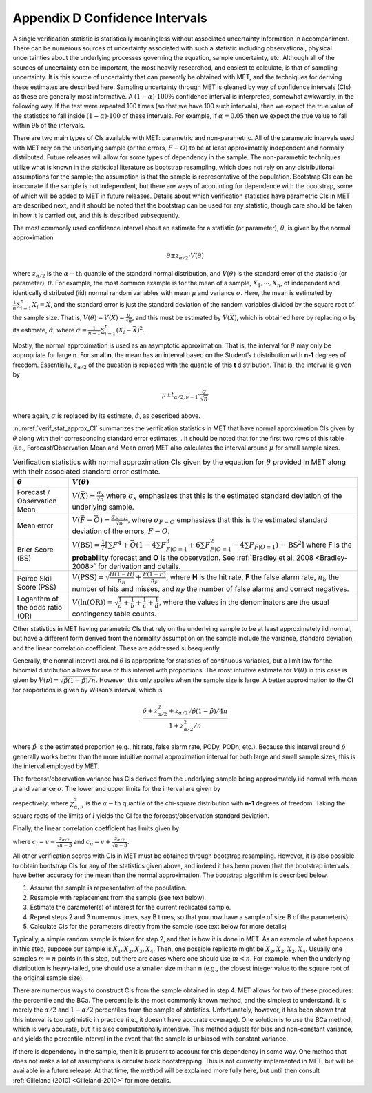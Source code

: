 .. _appendixD:

.. _App_D-Confidence-Intervals:

Appendix D Confidence Intervals
===============================

A single verification statistic is statistically meaningless without associated uncertainty information in accompaniment. There can be numerous sources of uncertainty associated with such a statistic including observational, physical uncertainties about the underlying processes governing the equation, sample uncertainty, etc. Although all of the sources of uncertainty can be important, the most heavily researched, and easiest to calculate, is that of sampling uncertainty. It is this source of uncertainty that can presently be obtained with MET, and the techniques for deriving these estimates are described here. Sampling uncertainty through MET is gleaned by way of confidence intervals (CIs) as these are generally most informative. A :math:`(1 - \alpha) \cdot 100\%` confidence interval is interpreted, somewhat awkwardly, in the following way. If the test were repeated 100 times (so that we have 100 such intervals), then we expect the true value of the statistics to fall inside :math:`(1-\alpha)\cdot 100` of these intervals. For example, if :math:`\alpha=0.05` then we expect the true value to fall within 95 of the intervals.

There are two main types of CIs available with MET: parametric and non-parametric. All of the parametric intervals used with MET rely on the underlying sample (or the errors, :math:`F - O`) to be at least approximately independent and normally distributed. Future releases will allow for some types of dependency in the sample. The non-parametric techniques utilize what is known in the statistical literature as bootstrap resampling, which does not rely on any distributional assumptions for the sample; the assumption is that the sample is representative of the population. Bootstrap CIs can be inaccurate if the sample is not independent, but there are ways of accounting for dependence with the bootstrap, some of which will be added to MET in future releases. Details about which verification statistics have parametric CIs in MET are described next, and it should be noted that the bootstrap can be used for any statistic, though care should be taken in how it is carried out, and this is described subsequently.

The most commonly used confidence interval about an estimate for a statistic (or parameter), :math:`\theta`, is given by the normal approximation

.. math:: \theta \pm z_{\alpha / 2} \cdot V(\theta )

where :math:`z_{\alpha / 2}` is the :math:`\alpha - \text{th}` quantile of the standard normal distribution, and :math:`V(\theta )` is the standard error of the statistic (or parameter), :math:`\theta`. For example, the most common example is for the mean of a sample, :math:`X_1,\cdots,X_n`, of independent and identically distributed (iid) normal random variables with mean :math:`\mu` and variance :math:`\sigma`. Here, the mean is estimated by :math:`\frac{1}{n} \sum_{i=1}^n X_i = \bar{X}`, and the standard error is just the standard deviation of the random variables divided by the square root of the sample size. That is, :math:`V( \theta ) = V ( \bar{X} ) = \frac{\sigma}{\sqrt{n}}`, and this must be estimated by :math:`\hat{V} (\bar{X} )`, which is obtained here by replacing :math:`\sigma` by its estimate, :math:`\hat{\sigma}`, where :math:`\hat{\sigma} = \frac{1}{n - 1} \sum_{i=1}^n (X_i - \bar{X})^2`.

Mostly, the normal approximation is used as an asymptotic approximation. That is, the interval for :math:`\theta` may only be appropriate for large **n**. For small **n**, the mean has an interval based on the Student’s **t** distribution with **n-1** degrees of freedom. Essentially, :math:`z_{\alpha / 2}` of the question is replaced with the quantile of this **t** distribution. That is, the interval is given by 

.. math:: \mu \pm t_{\alpha / 2,\nu - 1} \cdot \frac{\sigma}{\sqrt{n}}

where again, :math:`\sigma` is replaced by its estimate, :math:`\hat{\sigma}`, as described above.

:numref:`verif_stat_approx_CI` summarizes the verification statistics in MET that have normal approximation CIs given by :math:`\theta` along with their corresponding standard error estimates, . It should be noted that for the first two rows of this table (i.e., Forecast/Observation Mean and Mean error) MET also calculates the interval around :math:`\mu` for small sample sizes.

.. _verif_stat_approx_CI:

.. list-table:: Verification statistics with normal approximation CIs given by the equation for :math:`\theta` provided in MET along with their associated standard error estimate.
  :widths: auto
  :header-rows: 1

  * - :math:`\hat{\theta}`
    - :math:`V(\theta)`
  * - Forecast / Observation Mean
    - :math:`V(\bar{X}) = \frac{\sigma_x}{\sqrt{n}}` where :math:`\sigma_x` emphasizes that this is the estimated standard deviation of the underlying sample.
  * - Mean error
    - :math:`V(\bar{F} - \bar{O}) = \frac{\sigma_{F - O}}{\sqrt{n}}`, where :math:`\sigma_{F - O}` emphasizes that this is the estimated standard deviation of the errors, :math:`F - O`.
  * - Brier Score (BS)
    - :math:`V(\text{BS}) = \frac{1}{T} [\sum F^4 + \bar{O} (1 - 4 \sum F_{F | O=1}^3 + 6 \sum F_{F | O=1}^2 - 4 \sum F_{F | O=1}) - \text{BS}^2]` where **F** is the **probability** forecast and **O** is the observation. See :ref:`Bradley et al, 2008 <Bradley-2008>` for derivation and details.
  * - Peirce Skill Score (PSS)
    - :math:`V(\text{PSS}) = \sqrt{\frac{H(1 - H)}{n_H} + \frac{F(1 - F)}{n_F}}`, where **H** is the hit rate, **F** the false alarm rate, :math:`n_h` the number of hits and misses, and :math:`n_F` the number of false alarms and correct negatives.
  * - Logarithm of the odds ratio (OR)
    - :math:`V(\ln(\text{OR})) = \sqrt{\frac{1}{a} + \frac{1}{b} + \frac{1}{c} + \frac{1}{d}}`, where the values in the denominators are the usual contingency table counts.


Other statistics in MET having parametric CIs that rely on the underlying sample to be at least approximately iid normal, but have a different form derived from the normality assumption on the sample include the variance, standard deviation, and the linear correlation coefficient. These are addressed subsequently.

Generally, the normal interval around :math:`\theta` is appropriate for statistics of continuous variables, but a limit law for the binomial distribution allows for use of this interval with proportions. The most intuitive estimate for :math:`V(\theta )` in this case is given by :math:`V(p) = \sqrt{\hat{p} (1 - \hat{p}) / n}`. However, this only applies when the sample size is large. A better approximation to the CI for proportions is given by Wilson’s interval, which is 

.. math:: \frac{\hat{p} + z_{\alpha / 2}^2 + z_{\alpha / 2} \sqrt{\hat{p} (1 - \hat{p}) / 4n}}{1 + z_{\alpha / 2}^2 / n}

where :math:`\hat{p}` is the estimated proportion (e.g., hit rate, false alarm rate, PODy, PODn, etc.). Because this interval around :math:`\hat{p}` generally works better than the more intuitive normal approximation interval for both large and small sample sizes, this is the interval employed by MET.

The forecast/observation variance has CIs derived from the underlying sample being approximately iid normal with mean :math:`\mu` and variance :math:`\sigma`. The lower and upper limits for the interval are given by

.. math:: l(\sigma^2) = \frac{(n - 1)s^2}{\chi_{\alpha / 2,n - 1}^2} \text{ and } u(\sigma^2) = \frac{(n - 1)s^2}{\chi_{1 - \alpha / 2, n - 1}^2}
   :label: equation 4

respectively, where :math:`\chi_{\alpha , \nu}^2` is the :math:`\alpha - \text{th}` quantile of the chi-square distribution with **n-1** degrees of freedom. Taking the square roots of the limits of :math:`l` yields the CI for the forecast/observation standard deviation.

Finally, the linear correlation coefficient has limits given by 

.. math:: (\frac{e^{2c_l} - 1}{e^{2c_l} + 1}, \frac{e^{2c_u} - 1}{e^{2c_u} + 1})
   :label: equation 5

where :math:`c_l = v - \frac{z_{\alpha / 2}}{\sqrt{n - 3}}` and :math:`c_u = v + \frac{z_{\alpha / 2}}{\sqrt{n - 3}}`.

All other verification scores with CIs in MET must be obtained through bootstrap resampling. However, it is also possible to obtain bootstrap CIs for any of the statistics given above, and indeed it has been proven that the bootstrap intervals have better accuracy for the mean than the normal approximation. The bootstrap algorithm is described below.

1. Assume the sample is representative of the population. 

2. Resample with replacement from the sample (see text below). 

3. Estimate the parameter(s) of interest for the current replicated sample. 

4. Repeat steps 2 and 3 numerous times, say B times, so that you now have a sample of size B of the parameter(s). 

5. Calculate CIs for the parameters directly from the sample (see text below for more details)

Typically, a simple random sample is taken for step 2, and that is how it is done in MET. As an example of what happens in this step, suppose our sample is :math:`X_1,X_2,X_3,X_4`. Then, one possible replicate might be :math:`X_2,X_2,X_2,X_4`. Usually one samples :math:`m = n` points in this step, but there are cases where one should use :math:`m < n`. For example, when the underlying distribution is heavy-tailed, one should use a smaller size m than n (e.g., the closest integer value to the square root of the original sample size).

There are numerous ways to construct CIs from the sample obtained in step 4. MET allows for two of these procedures: the percentile and the BCa. The percentile is the most commonly known method, and the simplest to understand. It is merely the :math:`\alpha / 2` and :math:`1 - \alpha / 2` percentiles from the sample of statistics. Unfortunately, however, it has been shown that this interval is too optimistic in practice (i.e., it doesn’t have accurate coverage). One solution is to use the BCa method, which is very accurate, but it is also computationally intensive. This method adjusts for bias and non-constant variance, and yields the percentile interval in the event that the sample is unbiased with constant variance.

If there is dependency in the sample, then it is prudent to account for this dependency in some way. One method that does not make a lot of assumptions is circular block bootstrapping. This is not currently implemented in MET, but will be available in a future release. At that time, the method will be explained more fully here, but until then consult :ref:`Gilleland (2010) <Gilleland-2010>` for more details.
